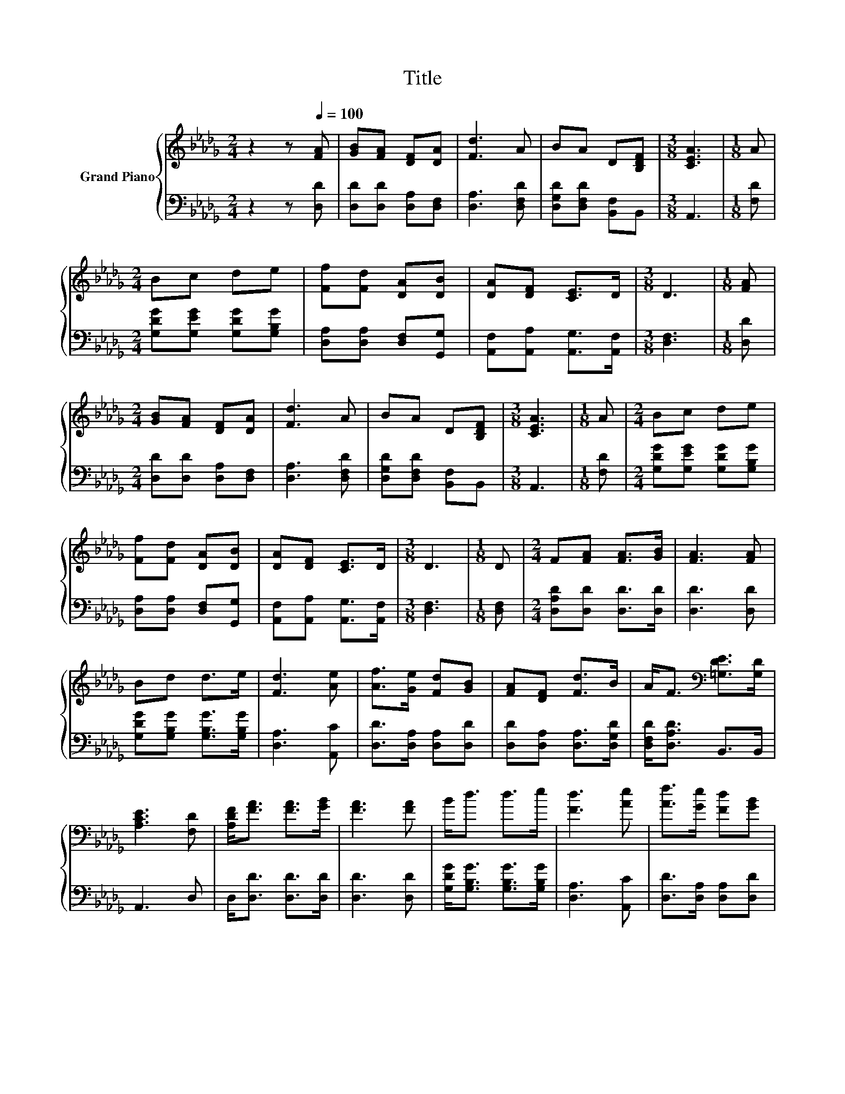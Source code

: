 X:1
T:Title
%%score { 1 | 2 }
L:1/8
M:2/4
K:Db
V:1 treble nm="Grand Piano"
V:2 bass 
V:1
 z2 z[Q:1/4=100] [FA] | [GB][FA] [DF][DA] | [Fd]3 A | BA D[B,DF] |[M:3/8] [CEA]3 |[M:1/8] A | %6
[M:2/4] Bc de | [Ff][Fd] [DA][DB] | [DA][DF] [CE]>D |[M:3/8] D3 |[M:1/8] [FA] | %11
[M:2/4] [GB][FA] [DF][DA] | [Fd]3 A | BA D[B,DF] |[M:3/8] [CEA]3 |[M:1/8] A |[M:2/4] Bc de | %17
 [Ff][Fd] [DA][DB] | [DA][DF] [CE]>D |[M:3/8] D3 |[M:1/8] D |[M:2/4] F[FA] [FA]>[GB] | [FA]3 [FA] | %23
 Bd d>e | [Fd]3 [Ae] | [Af]>[Ge] [Fd][GB] | [FA][DF] [Fd]>B | A<F[K:bass] [=G,DE]>[G,D] | %28
 [A,CE]3 [F,D] | [A,DF]<[FA] [FA]>[GB] | [FA]3 [FA] | B<d d>e | [Fd]3 [Ae] | [Af]>[Ge] [Fd][GB] | %34
[M:9/16] [FA][DF]/-[DF]/[Fd]-[Fd]/[DGB] | %35
[M:2/4] [DFA]<[A,DF][K:bass] [G,CE]>[A,CF][Q:1/4=98][Q:1/4=96][Q:1/4=94][Q:1/4=92][Q:1/4=90][Q:1/4=88][Q:1/4=85][Q:1/4=83][Q:1/4=81][Q:1/4=79][Q:1/4=77] | %36
[M:3/8] [F,D]3 |] %37
V:2
 z2 z [D,D] | [D,D][D,D] [D,A,][D,F,] | [D,A,]3 [D,F,D] | [D,G,D][D,F,D] [B,,F,]B,, |[M:3/8] A,,3 | %5
[M:1/8] [F,D] |[M:2/4] [G,DG][G,EG] [G,DG][G,B,G] | [D,A,][D,A,] [D,F,][G,,G,] | %8
 [A,,F,][A,,A,] [A,,G,]>[A,,F,] |[M:3/8] [D,F,]3 |[M:1/8] [D,D] |[M:2/4] [D,D][D,D] [D,A,][D,F,] | %12
 [D,A,]3 [D,F,D] | [D,G,D][D,F,D] [B,,F,]B,, |[M:3/8] A,,3 |[M:1/8] [F,D] | %16
[M:2/4] [G,DG][G,EG] [G,DG][G,B,G] | [D,A,][D,A,] [D,F,][G,,G,] | [A,,F,][A,,A,] [A,,G,]>[A,,F,] | %19
[M:3/8] [D,F,]3 |[M:1/8] [D,F,] |[M:2/4] [D,A,D][D,D] [D,D]>[D,D] | [D,D]3 [D,D] | %23
 [G,DG][G,B,G] [G,B,G]>[G,B,G] | [D,A,]3 [A,,C] | [D,D]>[D,A,] [D,A,][D,D] | %26
 [D,D][D,A,] [D,A,]>[D,G,D] | [D,F,D]<[D,A,D] B,,>B,, | A,,3 D, | D,<[D,D] [D,D]>[D,D] | %30
 [D,D]3 [D,D] | [G,DG]<[G,B,G] [G,B,G]>[G,B,G] | [D,A,]3 [A,,C] | [D,D]>[D,A,] [D,A,][D,D] | %34
[M:9/16] [D,D][D,A,]/-[D,A,]/[B,,B,]-[B,,B,]/G,, |[M:2/4] A,,<A,, A,,>A,, |[M:3/8] D,3 |] %37

